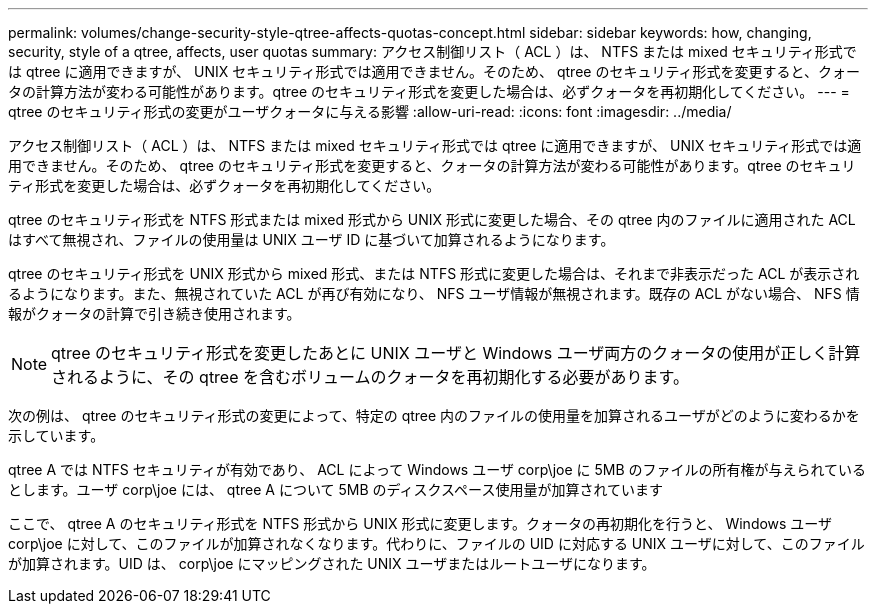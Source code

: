 ---
permalink: volumes/change-security-style-qtree-affects-quotas-concept.html 
sidebar: sidebar 
keywords: how, changing, security, style of a qtree, affects, user quotas 
summary: アクセス制御リスト（ ACL ）は、 NTFS または mixed セキュリティ形式では qtree に適用できますが、 UNIX セキュリティ形式では適用できません。そのため、 qtree のセキュリティ形式を変更すると、クォータの計算方法が変わる可能性があります。qtree のセキュリティ形式を変更した場合は、必ずクォータを再初期化してください。 
---
= qtree のセキュリティ形式の変更がユーザクォータに与える影響
:allow-uri-read: 
:icons: font
:imagesdir: ../media/


[role="lead"]
アクセス制御リスト（ ACL ）は、 NTFS または mixed セキュリティ形式では qtree に適用できますが、 UNIX セキュリティ形式では適用できません。そのため、 qtree のセキュリティ形式を変更すると、クォータの計算方法が変わる可能性があります。qtree のセキュリティ形式を変更した場合は、必ずクォータを再初期化してください。

qtree のセキュリティ形式を NTFS 形式または mixed 形式から UNIX 形式に変更した場合、その qtree 内のファイルに適用された ACL はすべて無視され、ファイルの使用量は UNIX ユーザ ID に基づいて加算されるようになります。

qtree のセキュリティ形式を UNIX 形式から mixed 形式、または NTFS 形式に変更した場合は、それまで非表示だった ACL が表示されるようになります。また、無視されていた ACL が再び有効になり、 NFS ユーザ情報が無視されます。既存の ACL がない場合、 NFS 情報がクォータの計算で引き続き使用されます。

[NOTE]
====
qtree のセキュリティ形式を変更したあとに UNIX ユーザと Windows ユーザ両方のクォータの使用が正しく計算されるように、その qtree を含むボリュームのクォータを再初期化する必要があります。

====
次の例は、 qtree のセキュリティ形式の変更によって、特定の qtree 内のファイルの使用量を加算されるユーザがどのように変わるかを示しています。

qtree A では NTFS セキュリティが有効であり、 ACL によって Windows ユーザ corp\joe に 5MB のファイルの所有権が与えられているとします。ユーザ corp\joe には、 qtree A について 5MB のディスクスペース使用量が加算されています

ここで、 qtree A のセキュリティ形式を NTFS 形式から UNIX 形式に変更します。クォータの再初期化を行うと、 Windows ユーザ corp\joe に対して、このファイルが加算されなくなります。代わりに、ファイルの UID に対応する UNIX ユーザに対して、このファイルが加算されます。UID は、 corp\joe にマッピングされた UNIX ユーザまたはルートユーザになります。
